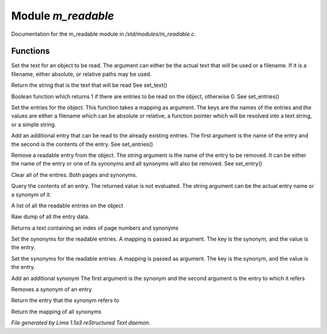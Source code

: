 Module *m_readable*
********************

Documentation for the m_readable module in */std/modules/m_readable.c*.

Functions
=========
.. c:function:: void set_text(string t)

Set the text for an object to be read.
The argument can either be the actual text that will be used or a filename.
If it is a filename, either absolute, or relative paths may be used.


.. c:function:: mixed query_text()

Return the string that is the text that will be read
See set_text()


.. c:function:: int has_entries()

Boolean function which returns 1 if there are entries to be read on the
object, otherwise 0.
See set_entries()


.. c:function:: void set_entries(mapping e)

Set the entries for the object.
This function takes a mapping as argument.  The keys are the names of the
entries and the values are either a filename which can be absolute or
relative, a function pointer which will be resolved into a text string, or
a simple string.


.. c:function:: void add_entry(mixed name, mixed contents)

Add an additional entry that can be read to the already existing entries.
The first argument is the name of the entry and the second is the contents
of the entry.
See set_entries()


.. c:function:: void remove_entry(string entry)

Remove a readable entry from the object.
The string argument is the name of the entry to be removed.  It can be
either the name of the entry or one of its synonyms and all synonyms will
also be removed.
See set_entry()


.. c:function:: void clear_entries()

Clear all of the entires.  Both pages and synonyms.


.. c:function:: mixed query_entry(string entry)

Query the contents of an entry.
The returned value is not evaluated.
The string argument can be the actual entry name or a synonym of it.


.. c:function:: string *list_entries()

A list of all the readable entries on the object


.. c:function:: mapping dump_entries()

Raw dump of all the entry data.


.. c:function:: string synonym_index()

Returns a text containing an index of page numbers and synonyms


.. c:function:: void set_synonyms(mapping s)

Set the synonyms for the readable entries.
A mapping is passed as argument.  The key is the synonym, and the value is
the entry.


.. c:function:: void set_entry_synonyms(mapping s)

Set the synonyms for the readable entries.
A mapping is passed as argument.  The key is the synonym, and the value is
the entry.


.. c:function:: void add_synonym(string syn, string entry)

Add an additional synonym
The first argument is the synonym and the second argument is the entry to
which it refers


.. c:function:: void remove_synonym(string syn)

Removes a synonym of an entry


.. c:function:: string query_synonym(string syn)

Return the entry that the synonym refers to


.. c:function:: mapping dump_synonyms()

Return the mapping of all synonyms



*File generated by Lima 1.1a3 reStructured Text daemon.*
